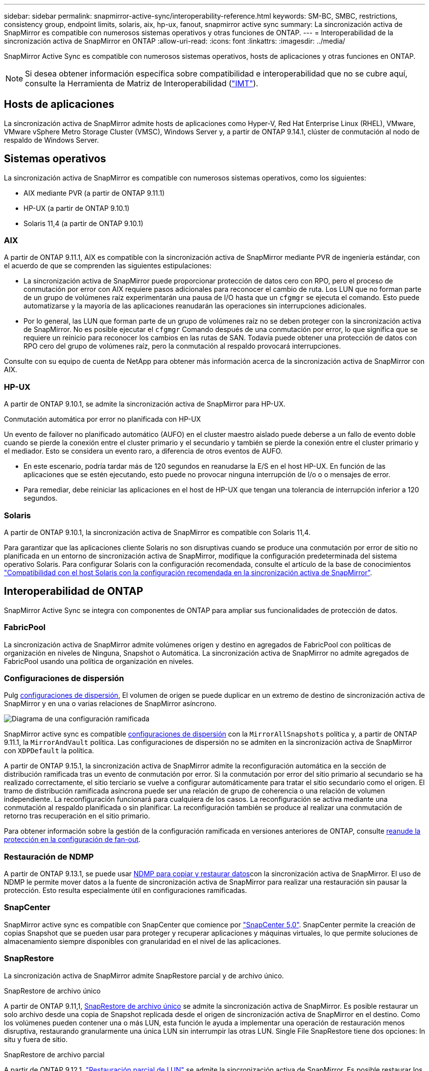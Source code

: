 ---
sidebar: sidebar 
permalink: snapmirror-active-sync/interoperability-reference.html 
keywords: SM-BC, SMBC, restrictions, consistency group, endpoint limits, solaris, aix, hp-ux, fanout, snapmirror active sync 
summary: La sincronización activa de SnapMirror es compatible con numerosos sistemas operativos y otras funciones de ONTAP. 
---
= Interoperabilidad de la sincronización activa de SnapMirror en ONTAP
:allow-uri-read: 
:icons: font
:linkattrs: 
:imagesdir: ../media/


[role="lead"]
SnapMirror Active Sync es compatible con numerosos sistemas operativos, hosts de aplicaciones y otras funciones en ONTAP.


NOTE: Si desea obtener información específica sobre compatibilidad e interoperabilidad que no se cubre aquí, consulte la Herramienta de Matriz de Interoperabilidad (http://mysupport.netapp.com/matrix["IMT"^]).



== Hosts de aplicaciones

La sincronización activa de SnapMirror admite hosts de aplicaciones como Hyper-V, Red Hat Enterprise Linux (RHEL), VMware, VMware vSphere Metro Storage Cluster (VMSC), Windows Server y, a partir de ONTAP 9.14.1, clúster de conmutación al nodo de respaldo de Windows Server.



== Sistemas operativos

La sincronización activa de SnapMirror es compatible con numerosos sistemas operativos, como los siguientes:

* AIX mediante PVR (a partir de ONTAP 9.11.1)
* HP-UX (a partir de ONTAP 9.10.1)
* Solaris 11,4 (a partir de ONTAP 9.10.1)




=== AIX

A partir de ONTAP 9.11.1, AIX es compatible con la sincronización activa de SnapMirror mediante PVR de ingeniería estándar, con el acuerdo de que se comprenden las siguientes estipulaciones:

* La sincronización activa de SnapMirror puede proporcionar protección de datos cero con RPO, pero el proceso de conmutación por error con AIX requiere pasos adicionales para reconocer el cambio de ruta. Los LUN que no forman parte de un grupo de volúmenes raíz experimentarán una pausa de I/O hasta que un `cfgmgr` se ejecuta el comando. Esto puede automatizarse y la mayoría de las aplicaciones reanudarán las operaciones sin interrupciones adicionales.
* Por lo general, las LUN que forman parte de un grupo de volúmenes raíz no se deben proteger con la sincronización activa de SnapMirror. No es posible ejecutar el `cfgmgr` Comando después de una conmutación por error, lo que significa que se requiere un reinicio para reconocer los cambios en las rutas de SAN. Todavía puede obtener una protección de datos con RPO cero del grupo de volúmenes raíz, pero la conmutación al respaldo provocará interrupciones.


Consulte con su equipo de cuenta de NetApp para obtener más información acerca de la sincronización activa de SnapMirror con AIX.



=== HP-UX

A partir de ONTAP 9.10.1, se admite la sincronización activa de SnapMirror para HP-UX.

.Conmutación automática por error no planificada con HP-UX
Un evento de failover no planificado automático (AUFO) en el cluster maestro aislado puede deberse a un fallo de evento doble cuando se pierde la conexión entre el cluster primario y el secundario y también se pierde la conexión entre el cluster primario y el mediador. Esto se considera un evento raro, a diferencia de otros eventos de AUFO.

* En este escenario, podría tardar más de 120 segundos en reanudarse la E/S en el host HP-UX. En función de las aplicaciones que se estén ejecutando, esto puede no provocar ninguna interrupción de I/o o o mensajes de error.
* Para remediar, debe reiniciar las aplicaciones en el host de HP-UX que tengan una tolerancia de interrupción inferior a 120 segundos.




=== Solaris

A partir de ONTAP 9.10.1, la sincronización activa de SnapMirror es compatible con Solaris 11,4.

Para garantizar que las aplicaciones cliente Solaris no son disruptivas cuando se produce una conmutación por error de sitio no planificada en un entorno de sincronización activa de SnapMirror, modifique la configuración predeterminada del sistema operativo Solaris. Para configurar Solaris con la configuración recomendada, consulte el artículo de la base de conocimientos link:https://kb.netapp.com/Advice_and_Troubleshooting/Data_Protection_and_Security/SnapMirror/Solaris_Host_support_recommended_settings_in_SnapMirror_Business_Continuity_(SM-BC)_configuration["Compatibilidad con el host Solaris con la configuración recomendada en la sincronización activa de SnapMirror"^].



== Interoperabilidad de ONTAP

SnapMirror Active Sync se integra con componentes de ONTAP para ampliar sus funcionalidades de protección de datos.



=== FabricPool

La sincronización activa de SnapMirror admite volúmenes origen y destino en agregados de FabricPool con políticas de organización en niveles de Ninguna, Snapshot o Automática. La sincronización activa de SnapMirror no admite agregados de FabricPool usando una política de organización en niveles.



=== Configuraciones de dispersión

Pulg xref:../data-protection/supported-deployment-config-concept.html[configuraciones de dispersión], El volumen de origen se puede duplicar en un extremo de destino de sincronización activa de SnapMirror y en una o varias relaciones de SnapMirror asíncrono.

image:fanout-diagram.png["Diagrama de una configuración ramificada"]

SnapMirror active sync es compatible xref:../data-protection/supported-deployment-config-concept.html[configuraciones de dispersión] con la `MirrorAllSnapshots` política y, a partir de ONTAP 9.11.1, la `MirrorAndVault` política. Las configuraciones de dispersión no se admiten en la sincronización activa de SnapMirror con `XDPDefault` la política.

A partir de ONTAP 9.15.1, la sincronización activa de SnapMirror admite la reconfiguración automática en la sección de distribución ramificada tras un evento de conmutación por error. Si la conmutación por error del sitio primario al secundario se ha realizado correctamente, el sitio terciario se vuelve a configurar automáticamente para tratar el sitio secundario como el origen. El tramo de distribución ramificada asíncrona puede ser una relación de grupo de coherencia o una relación de volumen independiente. La reconfiguración funcionará para cualquiera de los casos. La reconfiguración se activa mediante una conmutación al respaldo planificada o sin planificar. La reconfiguración también se produce al realizar una conmutación de retorno tras recuperación en el sitio primario.

Para obtener información sobre la gestión de la configuración ramificada en versiones anteriores de ONTAP, consulte xref:recover-unplanned-failover-task.adoc[reanude la protección en la configuración de fan-out].



=== Restauración de NDMP

A partir de ONTAP 9.13.1, se puede usar xref:../tape-backup/transfer-data-ndmpcopy-task.html[NDMP para copiar y restaurar datos]con la sincronización activa de SnapMirror. El uso de NDMP le permite mover datos a la fuente de sincronización activa de SnapMirror para realizar una restauración sin pausar la protección. Esto resulta especialmente útil en configuraciones ramificadas.



=== SnapCenter

SnapMirror active sync es compatible con SnapCenter que comience por link:https://docs.netapp.com/us-en/snapcenter/index.html["SnapCenter 5,0"^]. SnapCenter permite la creación de copias Snapshot que se pueden usar para proteger y recuperar aplicaciones y máquinas virtuales, lo que permite soluciones de almacenamiento siempre disponibles con granularidad en el nivel de las aplicaciones.



=== SnapRestore

La sincronización activa de SnapMirror admite SnapRestore parcial y de archivo único.

.SnapRestore de archivo único
A partir de ONTAP 9.11,1, xref:../data-protection/restore-single-file-snapshot-task.html[SnapRestore de archivo único] se admite la sincronización activa de SnapMirror. Es posible restaurar un solo archivo desde una copia de Snapshot replicada desde el origen de sincronización activa de SnapMirror en el destino. Como los volúmenes pueden contener una o más LUN, esta función le ayuda a implementar una operación de restauración menos disruptiva, restaurando granularmente una única LUN sin interrumpir las otras LUN. Single File SnapRestore tiene dos opciones: In situ y fuera de sitio.

.SnapRestore de archivo parcial
A partir de ONTAP 9.12,1, link:../data-protection/restore-part-file-snapshot-task.html["Restauración parcial de LUN"] se admite la sincronización activa de SnapMirror. Es posible restaurar los datos de copias de Snapshot creadas por la aplicación que se han replicado entre los volúmenes de origen (volumen) de sincronización activa de SnapMirror y los volúmenes de destino (Snapshot). Una restauración parcial del LUN o de archivos puede ser necesaria si necesita restaurar una base de datos en un host que almacena varias bases de datos en el mismo LUN. Para usar esta funcionalidad, se debe conocer el desplazamiento de bytes de inicio de los datos y el número de bytes.



=== Grandes LUN y grandes volúmenes

La compatibilidad con LUN de gran tamaño y volúmenes de gran tamaño (más de 100 TB) depende de la versión de ONTAP que utilice y de su plataforma.

[role="tabbed-block"]
====
.ONTAP 9.12.1P2 y posterior
--
* Para ONTAP 9.12,1 P2 y versiones posteriores, la sincronización activa de SnapMirror admite LUN grandes y volúmenes grandes de más de 100 TB en ASA y AFF (A-Series y C-Series). Los clústeres primario y secundario deben tener del mismo tipo: ASA o AFF. Se admite la replicación de AFF A-Series a AFF C-Series y viceversa.



NOTE: Para las versiones 9.12.1P2 de ONTAP y versiones posteriores, debe asegurarse de que los clústeres primario y secundario sean cabinas all-flash SAN (ASA) o cabina all-flash (AFF), y que ambas tengan instalado ONTAP 9.12.1 P2 o una versión posterior. Si el clúster secundario ejecuta una versión anterior a ONTAP 9.12.1P2, o si el tipo de cabina no es el mismo que el clúster primario, la relación síncrona puede desincronizarse si el volumen primario crece más de 100 TB.

--
.ONTAP 9.9.1 - 9.12.1P1
--
* Para las versiones de ONTAP entre ONTAP 9.9.1 y 9.12.1 P1 (inclusive), las cabinas SAN all-flash solo admiten LUN de gran tamaño y volúmenes grandes superiores a 100TB TB. Se admite la replicación de AFF A-Series a AFF C-Series y viceversa.



NOTE: Para versiones de ONTAP entre ONTAP 9.9.1 y 9.12.1 P2, debe asegurarse de que los clústeres primario y secundario sean cabinas all-flash SAN, y que ambos tengan ONTAP 9.9.1 o una versión posterior instalada. Si el clúster secundario ejecuta una versión anterior a ONTAP 9.9.1, o si no es una cabina all-flash SAN, la relación síncrona puede desincronizarse si el volumen primario crece más de 100 TB.

--
====
.Más información
* link:https://kb.netapp.com/Advice_and_Troubleshooting/Data_Protection_and_Security/SnapMirror/How_to_configure_an_AIX_host_for_SnapMirror_Business_Continuity_(SM-BC)["Cómo configurar un host AIX para la sincronización activa de SnapMirror"^]

